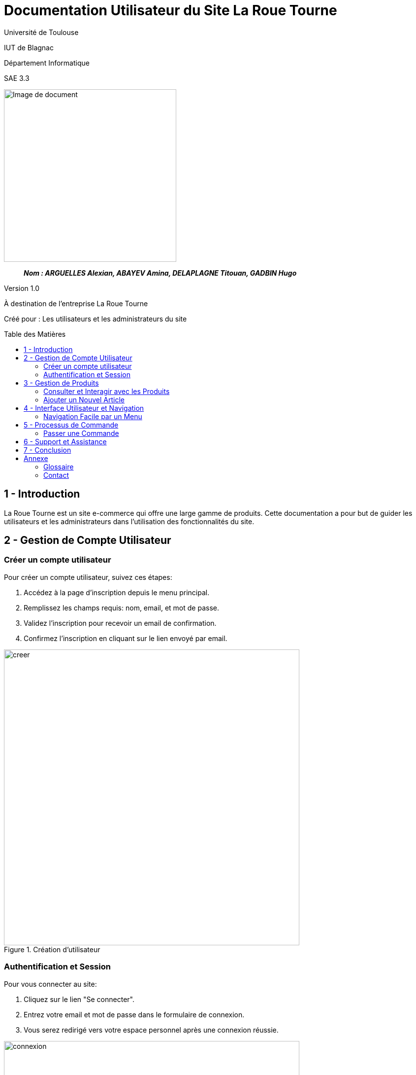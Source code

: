 = Documentation Utilisateur du Site La Roue Tourne
:toc: preamble
:toc-title: Table des Matières
:toclevels: 4
// Variables
:img: image/
:tuto: {img}Tutoriels_utilisation/
:gestCpt: {tuto}GestionComptes/
:prod: {tuto}GestionProduits/
:nav: {tuto}Navigation/
:order: {tuto}ProcessusCommande/

Université de Toulouse

IUT de Blagnac

Département Informatique

SAE 3.3

ifdef::env-github[]
++++
<p align="center">
  <img width="600" height="600" src="image/cahier-de-recette.png">
</p>
++++
endif::[]

ifndef::env-github[]
image::{img}cahier-de-recette.png[Image de document, 350, align=center]
endif::[]

____
*_Nom : ARGUELLES Alexian, ABAYEV Amina, DELAPLAGNE Titouan, GADBIN Hugo_*
____

Version 1.0

À destination de l'entreprise La Roue Tourne

Créé pour : Les utilisateurs et les administrateurs du site

== 1 - Introduction

La Roue Tourne est un site e-commerce qui offre une large gamme de produits. Cette documentation a pour but de guider les utilisateurs et les administrateurs dans l'utilisation des fonctionnalités du site.

== 2 - Gestion de Compte Utilisateur

=== Créer un compte utilisateur

Pour créer un compte utilisateur, suivez ces étapes:

. Accédez à la page d'inscription depuis le menu principal.
. Remplissez les champs requis: nom, email, et mot de passe.
. Validez l'inscription pour recevoir un email de confirmation.
. Confirmez l'inscription en cliquant sur le lien envoyé par email.

image::image/creer.png[width="600", align="center", title="Création d'utilisateur"]

=== Authentification et Session

Pour vous connecter au site:

. Cliquez sur le lien "Se connecter".
. Entrez votre email et mot de passe dans le formulaire de connexion.
. Vous serez redirigé vers votre espace personnel après une connexion réussie.

image::image/connexion.png[width="600", align="center", title="Connexion au site"]


== 3 - Gestion de Produits

=== Consulter et Interagir avec les Produits

Pour consulter un produit:

. Naviguez dans les différentes catégories de produits ou utilisez la fonction de recherche.
. Cliquez sur un produit pour afficher ses détails, comme la description, le prix, et la disponibilité en stock.

image::image/produit.png[width="600", align="center", title="Consultation de produit"]

=== Ajouter un Nouvel Article

Administrateurs uniquement:

. Accédez au panneau d'administration.
. Remplissez le formulaire pour ajouter un nouveau produit, en incluant nom, description, prix, et stock.
. Soumettez le formulaire pour ajouter le produit à la base de données.


== 4 - Interface Utilisateur et Navigation

=== Navigation Facile par un Menu

. Utilisez le menu principal pour accéder aux différentes sections du site, incluant les catégories de produits, gestion de compte, et contact.
. Le menu inclut également une barre de recherche pour faciliter l'accès direct aux produits spécifiques.

image::image/Menu.png[width="800", align="center", title="Visualisation du menu"]

== 5 - Processus de Commande

=== Passer une Commande

. Ajoutez des produits à votre panier.
. Accédez à votre panier et vérifiez vos articles.
. Cliquez sur "Procéder au paiement".
. Entrez vos informations de paiement et de livraison.
. Confirmez la commande pour finaliser l'achat.

image::image/ppanier.png[width="600", align="center", title="Consulter le panier"]

== 6 - Support et Assistance

En cas de besoin d'assistance, contactez notre service client via email ou téléphone. Des guides d'utilisation et FAQ sont également disponibles sur notre site pour aider les utilisateurs à naviguer sur le site et à utiliser les fonctionnalités offertes.

== 7 - Conclusion

Nous espérons que cette documentation vous aidera à utiliser efficacement le site La Roue Tourne. Pour toute question supplémentaire, n'hésitez pas à contacter notre équipe de support.

== Annexe

=== Glossaire

Termes et définitions utilisés dans cette documentation.

=== Contact

Informations de contact pour le support technique et le service client.
